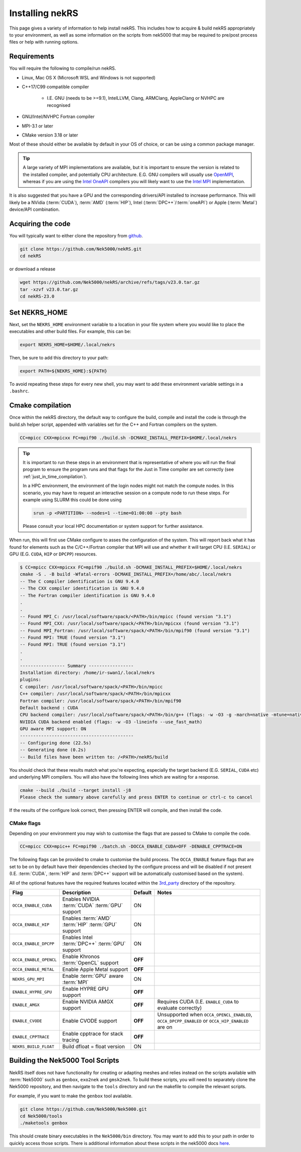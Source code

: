 .. _installing:

Installing nekRS
================

This page gives a variety of information to help install nekRS. This includes 
how to acquire & build nekRS appropriately to your environment, as well as some 
information on the scripts from nek5000 that may be required to 
pre/post process files or help with running options.

Requirements
------------

You will require the following to compile/run nekRS.

* Linux, Mac OS X (Microsoft WSL and Windows is not supported) 
* C++17/C99 compatible compiler 

    * I.E. GNU (needs to be >=9.1), IntelLLVM, Clang, ARMClang, AppleClang 
      or NVHPC are recognised
* GNU/Intel/NVHPC Fortran compiler
* MPI-3.1 or later
* CMake version 3.18 or later

Most of these should either be available by default in your OS of choice, or can
be using a common package manager.

.. tabs::

    .. tab:: Debian/Ubuntu

        Debian based systems (such as Ubuntu) use the ``apt`` package manager. GNU 
        Compilers for C++ and fortran alongside compatible OpenMPI and CMake 
        installs can be acquired with:

        .. code-block:: bash

            sudo apt update
            sudo apt install build-essential libopenmpi-dev cmake

    .. tab:: Mac

        The `Homebrew <https://brew.sh/>`_ package manager is commonly used on Mac 
        to provide similar functionality to Linux package managers. GNU Compilers
        for C++ and fortran alongside compatible OpenMPI and CMake installs can be
        acquired with:

        .. code-block:: bash

            brew install gcc open-mpi cmake
            
        You will need to set some additional environment variables to ensure the 
        correct compiler is used by OpenMPI when compiling (see :ref:`cmake`). In 
        your .zshrc, in addition to setting the ``NEKRS_HOME`` (see :ref:`nekrs_home`),
        you should set a ``GCC_HOME`` variable according to whether your using
        an Intel Mac (``/usr/local``) or Apple Silicon (M1, M2 etc. ``/opt/homebrew``). 
        Then modify the ``OMP_`` variables according to the specific compiler version
        you have.

        Here is an example for a M1 mac using the GCC 13.X compilers.
        
        .. code-block:: bash

            GCC_HOME=/opt/homebrew
            export PATH=$GCC_HOME/bin:$PATH
            export OMPI_CXX=$GCC_HOME/bin/g++-13
            export OMPI_CC=$GCC_HOME/bin/gcc-13
            export OMPI_FC=$GCC_HOME/bin/gfortran-13
    
    .. tab:: HPC

        HPC system will usually not allow regular users to install via the package
        managers as they require administrator permissions to run. However, many
        will provide commonly used software through the use of 
        `Modules <https://modules.readthedocs.io/en/stable/index.html>`_ 
        environments. This may allow you to load the requirements through a command
        such as:

        .. code-block:: bash

            module load cmake
        
        You can search for potential modules with the ``avail`` or ``spider`` 
        (if available) commands:

        .. code-block:: bash

            module avail | grep cmake
            module spider cmake
        
        Please consult your local HPC documentation or system support for further 
        advice.

.. tip:: 

    A large variety of MPI implementations are available, but it is important to
    ensure the version is related to the installed compiler, and potentially CPU
    architecture. E.G. GNU compilers will usually use 
    `OpenMPI <https://www.open-mpi.org/>`_, whereas if you 
    are using the 
    `Intel OneAPI <https://www.intel.com/content/www/us/en/developer/tools/oneapi/overview.html>`_
    compilers you will likely want to use the 
    `Intel MPI <https://www.intel.com/content/www/us/en/developer/tools/oneapi/mpi-library.html>`_
    implementation.

It is also suggested that you have a GPU and the corresponding drivers/API 
installed to increase performance. This will likely be a NVidia (:term:`CUDA`), 
:term:`AMD` (:term:`HIP`), Intel (:term:`DPC++`/:term:`oneAPI`) or Apple 
(:term:`Metal`) device/API combination.

Acquiring the code
------------------

You will typically want to either clone the repository from `github <https://github.com/Nek5000/nekRS>`__.

.. code-block:: bash

    git clone https://github.com/Nek5000/nekRS.git
    cd nekRS

or download a release

.. code-block:: bash

    wget https://github.com/Nek5000/nekRS/archive/refs/tags/v23.0.tar.gz
    tar -xzvf v23.0.tar.gz
    cd nekRS-23.0

.. _nekrs_home:

Set NEKRS_HOME
--------------

Next, set the ``NEKRS_HOME`` environment variable to a location in your file
system where you would like to place the executables and other build files.
For example, this can be:

.. code-block::

    export NEKRS_HOME=$HOME/.local/nekrs

Then, be sure to add this directory to your path:

.. code-block::

    export PATH=${NEKRS_HOME}:${PATH}

To avoid repeating these steps for every new shell, you may want to add these environment
variable settings in a ``.bashrc``.

.. _cmake:

Cmake compilation
-----------------

Once within the nekRS directory, the default way to configure the build, compile
and install the code is through the build.sh helper script, appended with
variables set for the C++ and Fortran compilers on the system. 

.. code-block:: bash

    CC=mpicc CXX=mpicxx FC=mpif90 ./build.sh -DCMAKE_INSTALL_PREFIX=$HOME/.local/nekrs

.. tip::

    It is important to run these steps in an environment that is 
    representative of where you will run the final program to ensure the 
    program runs and that flags for the Just in Time compiler are set 
    correctly (see :ref:`just_in_time_compilation`).

    In a HPC environment, the environment of the login nodes might not match 
    the compute nodes. In this scenario, you may have to request an interactive 
    session on a compute node to run these steps. For example using SLURM this 
    could be done using 

    .. code-block:: bash

        srun -p <PARTITION> --nodes=1 --time=01:00:00 --pty bash 
    
    Please consult your local HPC documentation or system support for further
    assistance.

When run, this will first use CMake configure to asses the configuration of the
system. This will report back what it has found for elements such as the 
C/C++/Fortran compiler that MPI will use and whether it will target CPU (I.E. 
``SERIAL``) or GPU (E.G. ``CUDA``, ``HIP`` or ``DPCPP``) resources.

.. code-block:: bash

    $ CC=mpicc CXX=mpicxx FC=mpif90 ./build.sh -DCMAKE_INSTALL_PREFIX=$HOME/.local/nekrs
    cmake -S . -B build -Wfatal-errors -DCMAKE_INSTALL_PREFIX=/home/abc/.local/nekrs
    -- The C compiler identification is GNU 9.4.0
    -- The CXX compiler identification is GNU 9.4.0
    -- The Fortran compiler identification is GNU 9.4.0
    .
    .
    -- Found MPI_C: /usr/local/software/spack/<PATH>/bin/mpicc (found version "3.1")
    -- Found MPI_CXX: /usr/local/software/spack/<PATH>/bin/mpicxx (found version "3.1")
    -- Found MPI_Fortran: /usr/local/software/spack/<PATH>/bin/mpif90 (found version "3.1")
    -- Found MPI: TRUE (found version "3.1")
    -- Found MPI: TRUE (found version "3.1")
    .
    .
    ----------------- Summary -----------------
    Installation directory: /home/ir-swan1/.local/nekrs
    plugins:
    C compiler: /usr/local/software/spack/<PATH>/bin/mpicc
    C++ compiler: /usr/local/software/spack/<PATH>/bin/mpicxx
    Fortran compiler: /usr/local/software/spack/<PATH>/bin/mpif90
    Default backend : CUDA
    CPU backend compiler: /usr/local/software/spack/<PATH>/bin/g++ (flags: -w -O3 -g -march=native -mtune=native -ffast-math)
    NVIDIA CUDA backend enabled (flags: -w -O3 -lineinfo --use_fast_math)
    GPU aware MPI support: ON
    -------------------------------------------
    -- Configuring done (22.5s)
    -- Generating done (0.2s)
    -- Build files have been written to: /<PATH>/nekRS/build

You should check that these results match what you're expecting, especially the
target backend (E.G. ``SERIAL``, ``CUDA`` etc) and underlying MPI compilers. You
will also have the following lines which are waiting for a response.

.. code-block:: bash

    cmake --build ./build --target install -j8
    Please check the summary above carefully and press ENTER to continue or ctrl-c to cancel

If the results of the configure look correct, then pressing ENTER will compile,
and then install the code.

.. _cmake_flags:

CMake flags
"""""""""""

Depending on your environment you may wish to customise the flags that are passed 
to CMake to compile the code.

.. code-block:: console

    CC=mpicc CXX=mpic++ FC=mpif90 ./batch.sh -DOCCA_ENABLE_CUDA=OFF -DENABLE_CPPTRACE=ON

The following flags can be provided to cmake to customise the build process. 
The ``OCCA_ENABLE`` feature flags that are set to be on by 
default have their dependencies checked by the configure process and will be
disabled if not present (I.E. :term:`CUDA`, :term:`HIP` and :term:`DPC++` 
support will be automatically customised based on the system). 

All of the optional features have the required features located within the
`3rd_party <https://github.com/Nek5000/nekRS/tree/master/3rd_party>`__ directory
of the repository.

+------------------------+-----------------------------------------------------+---------+------------------------------------------------------------+
|          Flag          |                     Description                     | Default |                           Notes                            |
+========================+=====================================================+=========+============================================================+
| ``OCCA_ENABLE_CUDA``   | Enables NVIDIA :term:`CUDA` :term:`GPU` support     | ON      |                                                            |
+------------------------+-----------------------------------------------------+---------+------------------------------------------------------------+
| ``OCCA_ENABLE_HIP``    | Enables :term:`AMD` :term:`HIP` :term:`GPU` support | ON      |                                                            |
+------------------------+-----------------------------------------------------+---------+------------------------------------------------------------+
| ``OCCA_ENABLE_DPCPP``  | Enables Intel :term:`DPC++` :term:`GPU` support     | ON      |                                                            |
+------------------------+-----------------------------------------------------+---------+------------------------------------------------------------+
| ``OCCA_ENABLE_OPENCL`` | Enable Khronos :term:`OpenCL` support               | **OFF** |                                                            |
+------------------------+-----------------------------------------------------+---------+------------------------------------------------------------+
| ``OCCA_ENABLE_METAL``  | Enable Apple Metal support                          | **OFF** |                                                            |
+------------------------+-----------------------------------------------------+---------+------------------------------------------------------------+
| ``NEKRS_GPU_MPI``      | Enable :term:`GPU` aware :term:`MPI`                | ON      |                                                            |
+------------------------+-----------------------------------------------------+---------+------------------------------------------------------------+
| ``ENABLE_HYPRE_GPU``   | Enable HYPRE GPU support                            | **OFF** |                                                            |
+------------------------+-----------------------------------------------------+---------+------------------------------------------------------------+
| ``ENABLE_AMGX``        | Enable NVIDIA AMGX support                          | **OFF** | Requires CUDA (I.E. ``ENABLE_CUDA`` to evaluate correctly) |
+------------------------+-----------------------------------------------------+---------+------------------------------------------------------------+
| ``ENABLE_CVODE``       | Enable CVODE support                                | **OFF** | Unsupported when ``OCCA_OPENCL_ENABLED``,                  |
|                        |                                                     |         | ``OCCA_DPCPP_ENABLED`` or ``OCCA_HIP_ENABLED`` are on      |
+------------------------+-----------------------------------------------------+---------+------------------------------------------------------------+
| ``ENABLE_CPPTRACE``    | Enable cpptrace for stack tracing                   | **OFF** |                                                            |
+------------------------+-----------------------------------------------------+---------+------------------------------------------------------------+
| ``NEKRS_BUILD_FLOAT``  | Build dfloat = float version                        | ON      |                                                            |
+------------------------+-----------------------------------------------------+---------+------------------------------------------------------------+

.. _scripts:

Building the Nek5000 Tool Scripts
---------------------------------

NekRS itself does not have functionality for creating or adapting meshes and
relies instead on the scripts available with :term:`Nek5000` such as ``genbox``, 
``exo2nek`` and ``gmsk2nek``. To build these scripts, you will need to separately
clone the Nek5000 repository, and then navigate to the ``tools`` directory and 
run the makefile to compile the relevant scripts.

For example, if you want to make the ``genbox`` tool available.

.. code-block:: bash

  git clone https://github.com/Nek5000/Nek5000.git
  cd Nek5000/tools
  ./maketools genbox

This should create binary executables in the ``Nek5000/bin`` directory. 
You may want to add this to your path in order to quickly access those scripts. 
There is additional information about these scripts in the nek5000 docs 
`here <https://nek5000.github.io/NekDoc/tools.html>`_.
